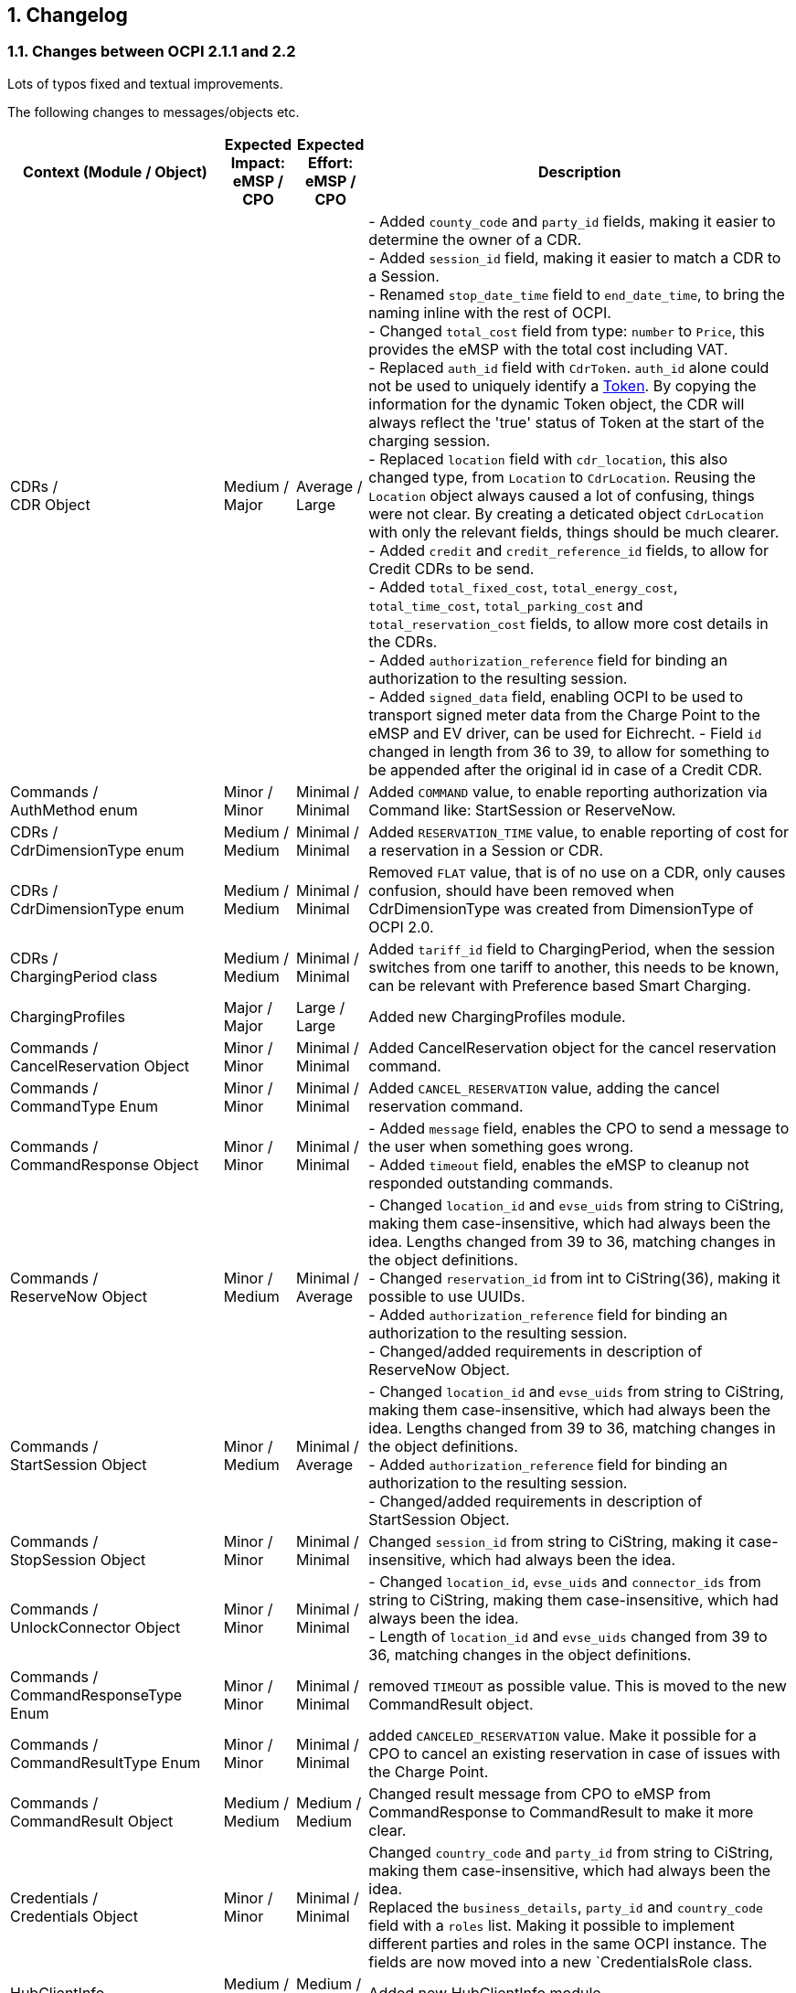 :numbered:
[[changelog_changelog]]
== Changelog

[[changelog_changes_between_ocpi_2.1.1_and_2.2]]
=== Changes between OCPI 2.1.1 and 2.2

Lots of typos fixed and textual improvements.

The following changes to messages/objects etc.

[cols="6,2,2,12",options="header"]
|===
|Context (Module / Object)
|Expected Impact: +
eMSP / CPO
|Expected Effort: +
eMSP / CPO
|Description

|CDRs / +
CDR Object
|Medium / +
Major
|Average / +
Large
|- Added `county_code` and `party_id` fields, making it easier to determine the owner of a CDR. +
- Added `session_id` field, making it easier to match a CDR to a Session. +
- Renamed `stop_date_time` field to `end_date_time`, to bring the naming inline with the rest of OCPI. +
- Changed `total_cost` field from type: `number` to `Price`, this provides the eMSP with the total cost including VAT. +
- Replaced `auth_id` field with `CdrToken`. `auth_id` alone could not be used to uniquely identify a <<mod_tokens.asciidoc#mod_tokens_token_object,Token>>. By copying the information for the dynamic Token object, the CDR will always reflect the 'true' status of Token at the start of the charging session. +
- Replaced `location` field with `cdr_location`, this also changed type, from `Location` to `CdrLocation`. Reusing the `Location` object always caused a lot of confusing, things were not clear. By creating a deticated object `CdrLocation` with only the relevant fields, things should be much clearer. +
- Added `credit` and `credit_reference_id` fields, to allow for Credit CDRs to be send. +
- Added `total_fixed_cost`, `total_energy_cost`, `total_time_cost`, `total_parking_cost` and `total_reservation_cost` fields, to allow more cost details in the CDRs. +
- Added `authorization_reference` field for binding an authorization to the resulting session. +
- Added `signed_data` field, enabling OCPI to be used to transport signed meter data from the Charge Point to the eMSP and EV driver, can be used for Eichrecht.
- Field `id` changed in length from 36 to 39, to allow for something to be appended after the original id in case of a Credit CDR.

|Commands / +
AuthMethod enum
|Minor / +
Minor
|Minimal / +
Minimal
|Added `COMMAND` value, to enable reporting authorization via Command like: StartSession or ReserveNow.

|CDRs / +
CdrDimensionType enum
|Medium / +
Medium
|Minimal / +
Minimal
|Added `RESERVATION_TIME` value, to enable reporting of cost for a reservation in a Session or CDR.

|CDRs / +
CdrDimensionType enum
|Medium / +
Medium
|Minimal / +
Minimal
|Removed `FLAT` value, that is of no use on a CDR, only causes confusion, should have been removed when CdrDimensionType was created from DimensionType of OCPI 2.0.

|CDRs / +
ChargingPeriod class
|Medium / +
Medium
|Minimal / +
Minimal
|Added `tariff_id` field to ChargingPeriod, when the session switches from one tariff to another, this needs to be known, can be relevant with Preference based Smart Charging.

|ChargingProfiles
|Major / +
Major
|Large / +
Large
|Added new ChargingProfiles module.

|Commands / +
CancelReservation Object
|Minor / +
Minor
|Minimal / +
Minimal
|Added CancelReservation object for the cancel reservation command.

|Commands / +
CommandType Enum
|Minor / +
Minor
|Minimal / +
Minimal
|Added `CANCEL_RESERVATION` value, adding the cancel reservation command.

|Commands / +
CommandResponse Object
|Minor / +
Minor
|Minimal / +
Minimal
|- Added `message` field, enables the CPO to send a message to the user when something goes wrong. +
 - Added `timeout` field, enables the eMSP to cleanup not responded outstanding commands.

|Commands / +
ReserveNow Object
|Minor / +
Medium
|Minimal / +
Average
|- Changed `location_id` and `evse_uids` from string to CiString, making them case-insensitive, which had always been the idea. Lengths changed from 39 to 36, matching changes in the object definitions. +
 - Changed `reservation_id` from int to CiString(36), making it possible to use UUIDs. +
 - Added `authorization_reference` field for binding an authorization to the resulting session. +
 - Changed/added requirements in description of ReserveNow Object.

|Commands / +
StartSession Object
|Minor / +
Medium
|Minimal / +
Average
|- Changed `location_id` and `evse_uids` from string to CiString, making them case-insensitive, which had always been the idea. Lengths changed from 39 to 36, matching changes in the object definitions. +
 - Added `authorization_reference` field for binding an authorization to the resulting session. +
 - Changed/added requirements in description of StartSession Object.

|Commands / +
StopSession Object
|Minor / +
Minor
|Minimal / +
Minimal
|Changed `session_id` from string to CiString, making it case-insensitive, which had always been the idea.

|Commands / +
UnlockConnector Object
|Minor / +
Minor
|Minimal / +
Minimal
|- Changed `location_id`, `evse_uids` and `connector_ids` from string to CiString, making them case-insensitive, which had always been the idea. +
- Length of `location_id` and `evse_uids` changed from 39 to 36, matching changes in the object definitions.

|Commands / +
CommandResponseType Enum
|Minor / +
Minor
|Minimal / +
Minimal
|removed `TIMEOUT` as possible value. This is moved to the new CommandResult object.

|Commands / +
CommandResultType Enum
|Minor / +
Minor
|Minimal / +
Minimal
|added `CANCELED_RESERVATION` value. Make it possible for a CPO to cancel an existing reservation in case of issues with the Charge Point.

|Commands / +
CommandResult Object
|Medium / +
Medium
|Medium / +
Medium
|Changed result message from CPO to eMSP from CommandResponse to CommandResult to make it more clear.

|Credentials / +
Credentials Object
|Minor / +
Minor
|Minimal / +
Minimal
|Changed `country_code` and `party_id` from string to CiString, making them case-insensitive, which had always been the idea. +
Replaced the `business_details`, `party_id` and `country_code` field with a `roles` list. Making it possible to implement different parties and roles in the same OCPI instance. The fields are now moved into a new `CredentialsRole class.

|HubClientInfo
|Medium / +
Medium
|Medium / +
Medium
|Added new HubClientInfo module.

|Locations / +
Sender GET Object method
|Minor / +
Minor
|Minimal / +
Minimal
|- Changed `location_id`, `evse_uids` and `connector_ids` from string to CiString, making them case-insensitive, which had always been the idea. +
- Length of `location_id` and `evse_uids` changed from 39 to 36, matching changes in the object definitions.

|Locations / +
Receiver GET, PUT & PATCH methods
|Minor / +
Minor
|Minimal / +
Minimal
|- Changed `country_code`, `party_id`, `location_id`, `evse_uids` and `connector_ids` from string to CiString, making them case-insensitive, which had always been the idea. +
- Length of `location_id` and `evse_uids` changed from 39 to 36, matching changes in the object definitions.

|Locations / +
Connector Object
|Minor / +
Minor
|Minimal / +
Minimal
|- Field `id` is changed from string to CiString, making it now case-insensitive, which had always been the idea. +
- Added `max_electric_power` field, some DC Fast Charger have a lower max power then can be calculated form `voltage` and `amperage`. +
- Changed `tariff_id` field to `tariff_ids`, and changed cardinality from `?` to `*`. Making it possible to make provided tariffs for different Smart Charging Preferences and also for ad hoc payment. Changed type from string to CiString, matching the change to Tariff.id.
- Changed `amperage` field to `max_amperage` and `voltage` field to `max_voltage`, to better reflect the real meaning of both fields.

|Locations / +
EVSE Object
|Minor / +
Minor
|Minimal / +
Minimal
|- Fields `uid` and `evse_id` is changed from string to CiString, making them case-insensitive, which had always been the idea. +
- length of `uid` changed from 39 to 36, as 36 is enough to store UUID and GUIDs.

|Locations / +
Location Object
|Minor / +
Minor
|Minimal / +
Minimal
|- Added `county_code` and `party_id` fields, making it easier to determine the owner of a Location. +
- Field `id` is changed from string to CiString, making it now case-insensitive, which had always been the idea. +
- length changed from 39 to 36, as 36 is enough to store UUID and GUIDs. +
- Added `state` field, optional, to allow as much different address schemes from around the world as possible.. +
- Changed `postal_code` field from required to optional, with the remark that omitting is only allowed when location has no postal_code.

|Locations / +
AdditionalGeoLocation class
|Minor / +
Minor
|Minimal / +
Minimal
|Changed regex for fields: `latitude` and `longitude` from fixed 6 decimal places, to more flexible 5 to 7 decimal places.

|Locations / +
Capability enum
|Minor / +
Minor
|Minimal / +
Minimal
|added new values for: `CHARGING_PREFERENCES_CAPABLE`, `DEBIT_CARD_PAYABLE` and `TOKEN_GROUP_CAPABLE`.

|Locations / +
ConnectorType enum
|Minor / +
Minor
|Minimal / +
Minimal
|added new values for: `PANTOGRAPH_TOP_DOWN` and `PANTOGRAPH_BOTTOM_UP`.

|Locations / +
EnvironmentalImpact class
|Minor / +
Minor
|Minimal / +
Minimal
|Changed field name from `source` to `category`, this was a copy/past error in an older version of OCPI, as this is not used (much) yet, it is better for understandability of OCPI for correct the field name.

|Locations / +
Facility enum
|Minor / +
Minor
|Minimal / +
Minimal
|added new values for: `BIKE_SHARING`, `PARKING_LOT`, `TRAM_STOP` and `METRO_STATION`.

|Locations / +
GeoLocation class
|Minor / +
Minor
|Minimal / +
Minimal
|Changed regex for fields: `latitude` and `longitude` from fixed 6 decimal places, to more flexible 5 to 7 decimal places.

|Locations / +
Hours class
|Minor / +
Minor
|Minimal / +
Minimal
|removed to option for either: twentyfourseven or regular_hours, now twentyfourseven is always required and regular_hours is required when twentyfourseven=false, this is much less confusing.

|Sessions / +
Sender PUT method
|Medium / +
Medium
| Large / +
Large
|Added setting Charging Preferences on a session. Proving the CPO with preferences from the driver, needed for Smart Charging.
  For this the following data types are added: ChargingPreferences, ChargingPreferencesResponse, ProfileType,

|Sessions / +
Receiver GET, PUT, PATCH methods
|Minor / +
Minor
|Minimal / +
Minimal
|Changed `country_code`, `party_id` and `session_id` from string to CiString, making them case-insensitive, which had always been the idea.

|Sessions / +
Session Object
|Minor / +
Medium
|Minimal / +
Average
|- Added `county_code` and `party_id` fields, making it easier to determine the owner of a Session. +
- Field `id` is changed from string to CiString, making it now case-insensitive, which had always been the idea. +
- Changed `total_cost` field from type: `number` to `Price`, this provides the eMSP with the total cost including VAT. +
- Renamed `start_datetime` field to `start_date_time`, to bring the naming inline with the rest of OCPI. +
- Renamed `end_datetime` field to `end_date_time`, to bring the naming inline with the rest of OCPI. +
- Replaced `auth_id` with `CdrToken` class. `auth_id` alone could not be used to uniquely identify a <<mod_tokens.asciidoc#mod_tokens_token_object,Token>>. +
- Replaced `location` object with `location_id`, `evse_uid` and `connector_id`. Having the `Location` Object in the `Session` was overkill, only reference is more inline with the rest. +
- Added `authorization_reference` field for binding an authorization to the resulting session.

|Tariffs / +
Tariff Object
|Minor / +
Minor
|Minimal / +
Minimal
|- Added `county_code` and `party_id` fields, making it easier to determine the owner of a Tariff. +
- Field `id` is changed from string to CiString, making it now case-insensitive, which had always been the idea. +
- Renamed `start_datetime` field to `start_date_time`, to bring the naming inline with the rest of OCPI. +
- Renamed `end_datetime` field to `end_date_time`, to bring the naming inline with the rest of OCPI. +
- Added optional `min_price` field, making it possible to set a minimum price on a Charging Session. +
- Added optional `max_price` field, making it possible to set a maximum price on a Charging Session. +
- Added `type` field to make it possible to make different tariffs for different Smart Charging Preferences and also for ad hoc payment.

|Tariffs / +
PriceComponent class
|Minor / +
Minor
|Minimal / +
Minimal
|- Added `vat` field to send the applicable VAT with every tariff component.

|Tariffs / +
ReservationRestrictionType enum
|Minor / +
Minor
|Minimal / +
Minimal
|Added new enum for Reservation restrictions.

|Tariffs / +
TariffRestrictions class
|Minor / +
Minor
|Minimal / +
Minimal
|Added optional `reservation` field, making it possible to define the tariff of a reservation (and an expired reservation).

|Tokens / +
Sender GET & POST methods
|Minor / +
Minor
|Minimal / +
Minimal
|Changed `country_code`, `party_id` and `token_uid` from string to CiString, making them case-insensitive, which had always been the idea.

|Tokens / +
Receiver GET, PUT & PATCH methods
|Minor / +
Minor
|Minimal / +
Minimal
|Changed `country_code`, `party_id` and `tariff_id` from string to CiString, making them case-insensitive, which had always been the idea. +
Added `token_type` field, making it possible to make a distinction between different Token types with the same `uid`.

|Tokens / +
Token Object
|Minor / +
Minor
|Minimal / +
Minimal
|- Added `county_code` and `party_id` fields, making it easier to determine the owner of a Token. +
- Fields `uid` changed from string to CiString, making it now case-insensitive, which had always been the idea. +
- Fields `auth_id_` renamed to `contract_id`, a much more logical and less confusing name. Also changed from string to CiString, making it now case-insensitive, which had always been the idea. +
- Added `group_id` field to enable support for OCPP GroupId/ParentId. +
- Added `default_profile_type` field to enable a default Preference base Smart Charging ProfileType to be provided for a user. +
- Added `energy_contract` field to make it possible, if allowed, to use a drivers energy supplier/contract at a Charge Point.

|Tokens / +
AuthorizationInfo Object
|Minor / +
Medium
|Minimal / +
Average
|Added `token` field to enable real-time authorization of unknown Tokens. +
 Added `authorization_reference` field for binding an authorization to the resulting session.

|Tokens / +
LocationReferences class
|Minor / +
Minor
|Minimal / +
Minimal
|- Changed `location_id`, `evse_uids` and `connector_ids` from string to CiString, making them case-insensitive, which had always been the idea. +
- Length of `location_id` and `evse_uids` changed from 39 to 36, matching changes in the object definitions.

|Tokens / +
TokenType enum
|Minor / +
Minor
|Minimal / +
Minimal
|Added value `AD_HOC_USER` and APP_USER`. As more and more eMSPs are launching Apps, this becomes more common, so a special categories are useful.

|Versions / +
Endpoint class
|Medium / +
Medium
|Minimal / +
Minimal
|Field `role` added, making it possible to have one OCPI version end-point for both eMSP and CPO role, so one OCPI connection when both CPO and eMSP implemented by the same party.

|Transport & Format
|Medium / +
Medium
|Medium / +
Medium
|To enable routing of messages through a Hub, new 'OCPI-to-' and 'OCPI-from-' headers are introduced.

|Transport & Format
|Minor / +
Minor
|Minimal / +
Minimal
|Unique message ID and Correlation message ID headers are now required in every request/response.

|Types / +
 DateTime
|Minor / +
Minor
|Minimum / +
Minimum
|Changed to: RFC 3339 (was ISO 8601) this does not change the OCPI format, RFC 3339 is more limited, and therefor more inline with OCPI then ISO 8601 was. +
 Fractional seconds are now allowed.
|===


